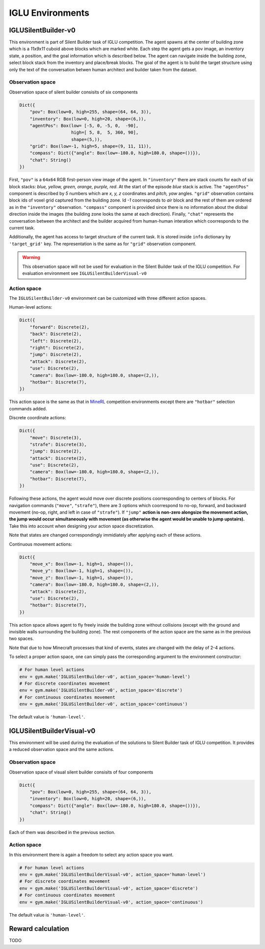 IGLU Environments
=================


.. _MineRL: http://minerl.io


IGLUSilentBuilder-v0
--------------------

This environment is part of Silent Builder task of IGLU competition. 
The agent spawns at the center of building zone which is a `11x9x11`
cuboid above blocks which are marked white. Each step the agent gets a pov image,
an inventory state, a position, and the goal information which is described
below. The agent can navigate inside the building zone, select block stack
from the inventory and place/break blocks. The goal of the agent is to build 
the target structure using only the text of the conversation betwen human 
architect and builder taken from the dataset.

Observation space
*****************

Observation space of silent builder consisits of six components

.. code-block:: python
   
   Dict({
       "pov": Box(low=0, high=255, shape=(64, 64, 3)),
       "inventory": Box(low=0, high=20, shape=(6,)),
       "agentPos": Box(low= [-5, 0, -5, 0,  -90], 
                       high=[ 5, 8,  5, 360, 90],
                       shape=(5,)),
       "grid": Box(low=-1, high=5, shape=(9, 11, 11)),
       "compass": Dict({"angle": Box(low=-180.0, high=180.0, shape=())}),
       "chat": String()
   })

First, ``"pov"`` is a ``64x64`` RGB first-person view image of the agent.
In ``"inventory"`` there are stack counts for each of six block stacks: 
`blue, yellow, green, orange, purple, red`. At the start of the episode
`blue` stack is active. The ``"agentPos"`` component is described by `5`
numbers which are `x, y, z` coordinates and `pitch, yaw` angles.
``"grid"`` observation contains block ids of voxel grid captured from the building zone.
Id `-1` coorresponds to `air` block and the rest of them are ordered as in the 
``"inventory"`` observation. ``"compass"`` component is provided since there is no information
about the dlobal direction inside the images (the building zone looks the same at each direction). 
Finally, ``"chat"`` represents the conversation between
the architect and the builder acquired from human-human interation which coorresponds
to the current task.

Additionally, the agent has access to target structure of the current task. It is 
stored inside ``info`` dictionary by ``'target_grid'`` key. The representation is the same as 
for ``"grid"`` observation component.

.. warning::

    This observation space will not be used for evaluation in the Silent Builder task
    of the IGLU competition. For evaluation environment see ``IGLUSilentBuilderVisual-v0``

Action space
************

The ``IGLUSilentBuilder-v0`` environment can be customized with three different action spaces. 

Human-level actions: 

.. code-block:: python
   
   Dict({
       "forward": Discrete(2),
       "back": Discrete(2),
       "left": Discrete(2),
       "right": Discrete(2),
       "jump": Discrete(2),
       "attack": Discrete(2),
       "use": Discrete(2),
       "camera": Box(low=-180.0, high=180.0, shape=(2,)),
       "hotbar": Discrete(7),
   })

This action space is the same as that in MineRL_ competition environments except there 
are ``"hotbar"`` selection commands added.

Discrete coordinate actions:

.. code-block:: python
   
   Dict({
       "move": Discrete(3),
       "strafe": Discrete(3),
       "jump": Discrete(2),
       "attack": Discrete(2),
       "use": Discrete(2),
       "camera": Box(low=-180.0, high=180.0, shape=(2,)),
       "hotbar": Discrete(7),
   })

Following these actions, the agent would move over discrete positions
coorresponding to centers of blocks.
For navigation commands (``"move"``, ``"strafe"``), there are 3 options
which coorrespond to no-op, forward, and backward movement (no-op, right, and left in 
case of ``"strafe"``). If ``"jump"`` **action is non-zero alongsize the movement action,
the jump would occur simultaneously with movement (as otherwise the agent would be unable 
to jump upstairs).** Take this into account when designing your action space discretization.

Note that states are changed correspondingly immidiately after applying each of these actions.  

Continuous movement actions:

.. code-block:: python
   
   Dict({
       "move_x": Box(low=-1, high=1, shape=()),
       "move_y": Box(low=-1, high=1, shape=()),
       "move_z": Box(low=-1, high=1, shape=()),
       "camera": Box(low=-180.0, high=180.0, shape=(2,)),
       "attack": Discrete(2),
       "use": Discrete(2),
       "hotbar": Discrete(7),
   })

This action space allows agent to fly freely inside the building zone without 
collisions (except with the ground and invisible walls surrounding the building zone). The rest components of the action space 
are the same as in the previous two spaces.

Note that due to how Minecraft processes that kind of events, states are changed with the delay of 2-4 actions. 

To select a proper action space, one can simply pass the corresponding argument
to the environment constructor:

.. code-block:: python

   # For human level actions
   env = gym.make('IGLUSilentBuilder-v0', action_space='human-level')
   # For discrete coordinates movement
   env = gym.make('IGLUSilentBuilder-v0', action_space='discrete')
   # For continuous coordinates movement
   env = gym.make('IGLUSilentBuilder-v0', action_space='continuous')

The default value is ``'human-level'``.


IGLUSilentBuilderVisual-v0
--------------------------

This environment will be used during the evaluation of the solutions
to Silent Builder task of IGLU competition. It provides a reduced observation
space and the same actions.

Observation space
*****************

Observation space of visual silent builder consisits of four components

.. code-block:: python
   
   Dict({
       "pov": Box(low=0, high=255, shape=(64, 64, 3)),
       "inventory": Box(low=0, high=20, shape=(6,)),
       "compass": Dict({"angle": Box(low=-180.0, high=180.0, shape=())}),
       "chat": String()
   })

Each of them was described in the previous section.

Action space
************

In this environment there is again a freedom to select any action space you want.

.. code-block:: python

   # For human level actions
   env = gym.make('IGLUSilentBuilderVisual-v0', action_space='human-level')
   # For discrete coordinates movement
   env = gym.make('IGLUSilentBuilderVisual-v0', action_space='discrete')
   # For continuous coordinates movement
   env = gym.make('IGLUSilentBuilderVisual-v0', action_space='continuous')

The default value is ``'human-level'``.


Reward calculation
------------------


TODO